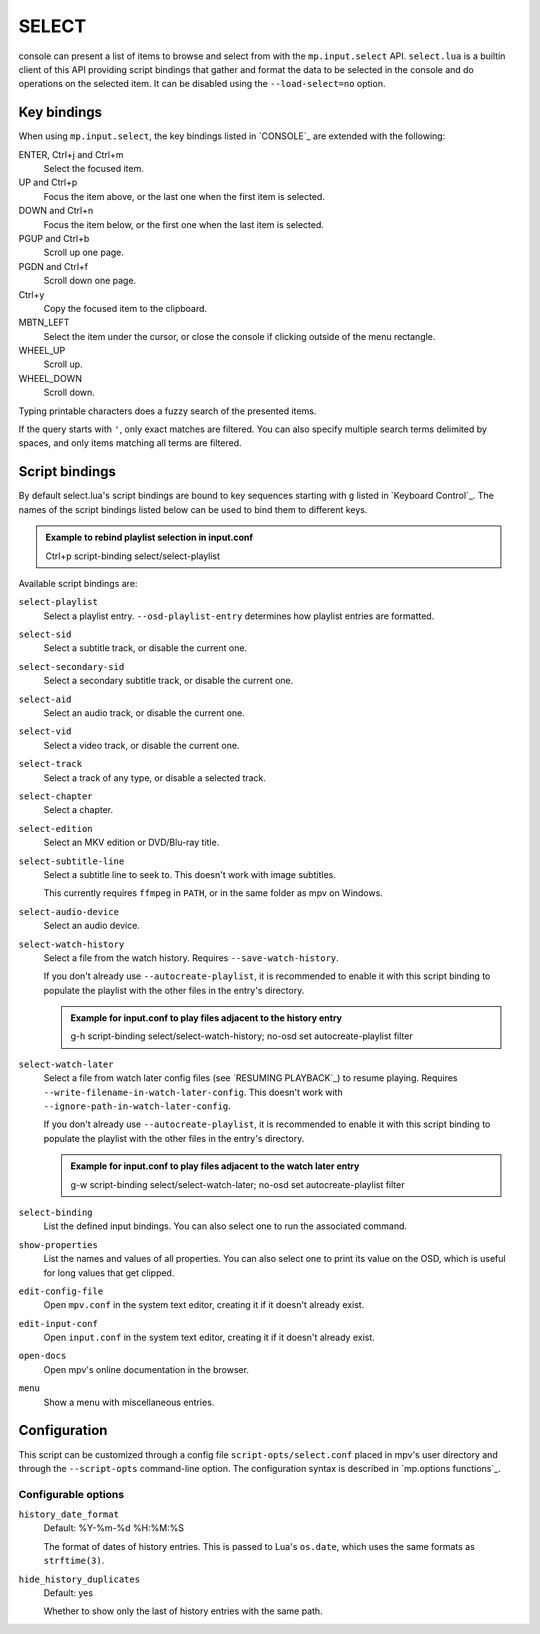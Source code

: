 SELECT
======

console can present a list of items to browse and select from with the
``mp.input.select`` API. ``select.lua`` is a builtin client of this API
providing script bindings that gather and format the data to be selected in the
console and do operations on the selected item. It can be disabled using the
``--load-select=no`` option.

Key bindings
------------

When using ``mp.input.select``, the key bindings listed in `CONSOLE`_ are
extended with the following:

ENTER, Ctrl+j and Ctrl+m
    Select the focused item.

UP and Ctrl+p
    Focus the item above, or the last one when the first item is selected.

DOWN and Ctrl+n
    Focus the item below, or the first one when the last item is selected.

PGUP and Ctrl+b
    Scroll up one page.

PGDN and Ctrl+f
    Scroll down one page.

Ctrl+y
    Copy the focused item to the clipboard.

MBTN_LEFT
    Select the item under the cursor, or close the console if clicking outside
    of the menu rectangle.

WHEEL_UP
    Scroll up.

WHEEL_DOWN
    Scroll down.

Typing printable characters does a fuzzy search of the presented items.

If the query starts with ``'``, only exact matches are filtered. You can also
specify multiple search terms delimited by spaces, and only items matching all
terms are filtered.

Script bindings
---------------

By default select.lua's script bindings are bound to key sequences starting with
``g`` listed in `Keyboard Control`_. The names of the script bindings listed
below can be used to bind them to different keys.

.. admonition:: Example to rebind playlist selection in input.conf

    Ctrl+p script-binding select/select-playlist

Available script bindings are:

``select-playlist``
    Select a playlist entry. ``--osd-playlist-entry`` determines how playlist
    entries are formatted.

``select-sid``
    Select a subtitle track, or disable the current one.

``select-secondary-sid``
    Select a secondary subtitle track, or disable the current one.

``select-aid``
    Select an audio track, or disable the current one.

``select-vid``
    Select a video track, or disable the current one.

``select-track``
    Select a track of any type, or disable a selected track.

``select-chapter``
    Select a chapter.

``select-edition``
    Select an MKV edition or DVD/Blu-ray title.

``select-subtitle-line``
    Select a subtitle line to seek to. This doesn't work with image subtitles.

    This currently requires ``ffmpeg`` in ``PATH``, or in the same folder as mpv
    on Windows.

``select-audio-device``
    Select an audio device.

``select-watch-history``
    Select a file from the watch history. Requires ``--save-watch-history``.

    If you don't already use ``--autocreate-playlist``, it is recommended to
    enable it with this script binding to populate the playlist with the other
    files in the entry's directory.

    .. admonition:: Example for input.conf to play files adjacent to the history entry

        g-h script-binding select/select-watch-history; no-osd set autocreate-playlist filter

``select-watch-later``
    Select a file from watch later config files (see `RESUMING PLAYBACK`_) to
    resume playing. Requires ``--write-filename-in-watch-later-config``. This
    doesn't work with ``--ignore-path-in-watch-later-config``.

    If you don't already use ``--autocreate-playlist``, it is recommended to
    enable it with this script binding to populate the playlist with the other
    files in the entry's directory.

    .. admonition:: Example for input.conf to play files adjacent to the watch later entry

        g-w script-binding select/select-watch-later; no-osd set autocreate-playlist filter

``select-binding``
    List the defined input bindings. You can also select one to run the
    associated command.

``show-properties``
    List the names and values of all properties. You can also select one to
    print its value on the OSD, which is useful for long values that get
    clipped.

``edit-config-file``
    Open ``mpv.conf`` in the system text editor, creating it if it doesn't
    already exist.

``edit-input-conf``
    Open ``input.conf`` in the system text editor, creating it if it doesn't
    already exist.

``open-docs``
    Open mpv's online documentation in the browser.

``menu``
    Show a menu with miscellaneous entries.

Configuration
-------------

This script can be customized through a config file ``script-opts/select.conf``
placed in mpv's user directory and through the ``--script-opts`` command-line
option. The configuration syntax is described in `mp.options functions`_.

Configurable options
~~~~~~~~~~~~~~~~~~~~

``history_date_format``
    Default: %Y-%m-%d %H:%M:%S

    The format of dates of history entries. This is passed to Lua's ``os.date``,
    which uses the same formats as ``strftime(3)``.

``hide_history_duplicates``
    Default: yes

    Whether to show only the last of history entries with the same path.
